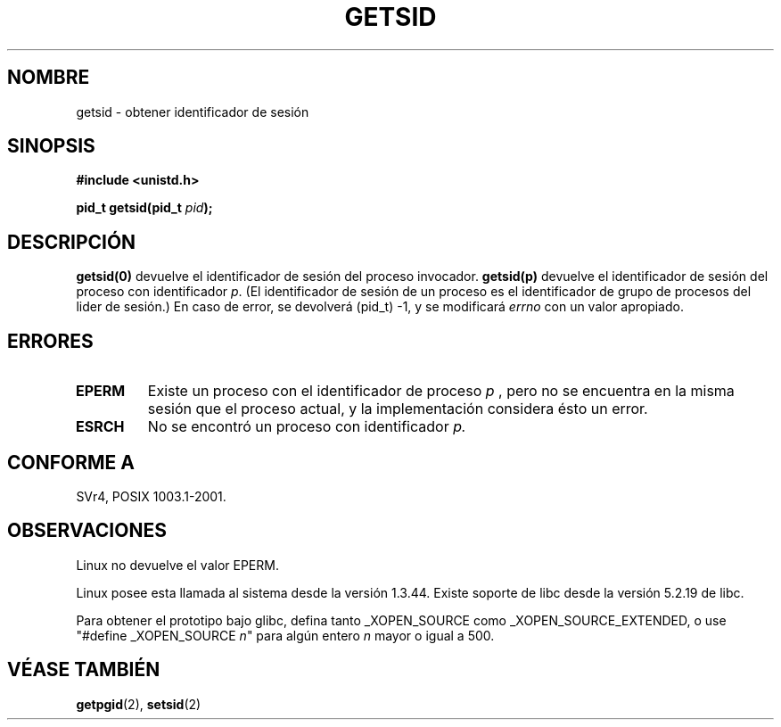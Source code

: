 .\" Copyright (C) 1996 Andries Brouwer (aeb@cwi.nl)
.\"
.\" Esto es documentación libre ; Tu puedes redistribuirla y/o
.\" modificarla bajos los términos de las licencias públicas generales de GNU
.\" publicados por la Fundación de Libre Software ; ambos versiones 2 de
.\" la Licencia, o (dependiendo de tí)cualquier versión posterior.
.\"
.\" Las referencias de las licencias públicas generales de GNU referentes al "código objeto"
.\" y "ejecutables" están siendo interpretadas como la salida de cualquier
.\" documento formateado o sistema tipografiado, incluyendo
.\" intermediación y salidas impresas.
.\"
.\" Este manual es distribuído con la esperanza de su buen uso,
.\" pero SIN NINGUN TIPO DE GARANTIAS ; sin siquiera las garantías implicadas de
.\" COMERCIABILIDAD o AMPTITUD PARA UN PROPOSITO PATICULAR.
.\" Ver la Licencia Pública General de GNU para más detalles.
.\"
.\" Tu deberás recibir una copia de la Licencia Pública General
.\" de GNU junto con este manual ; si no, escribe a Free
.\" Software Foundation, Inc., 59 Temple Place, Suite 330, Boston, MA 02111,
.\" USA.
.\"
.\" Modificado Thu Oct 31 14:18:40 1996 by Eric S. Raymond <esr@y\thyrsus.com>
.\" Modified 2001-12-17, aeb
.\"
.\" Translation revised Mon Aug 17 1998 by Juan Piernas <piernas@ditec.um.es>
.\" Revisado por Miguel Pérez Ibars <mpi79470@alu.um.es> el 18-noviembre-2004
.\"
.TH GETSID 2 "17 diciembre 2001" "Linux 2.5.0" "Manual del Programador de Linux"
.SH NOMBRE
getsid \- obtener identificador de sesión
.SH SINOPSIS
.B #include <unistd.h>
.sp
.BI "pid_t getsid(pid_t" " pid" );
.SH DESCRIPCIÓN
.B getsid(0)
devuelve el identificador de sesión del proceso invocador.
.B getsid(p)
devuelve el identificador de sesión del proceso con
identificador
.IR p .
(El identificador de sesión de un proceso es el identificador de
grupo de procesos del lider de sesión.)
En caso de error, se devolverá (pid_t) \-1, y se modificará
.I errno
con un valor apropiado.
.SH ERRORES
.TP
.B EPERM
Existe un proceso con el identificador de proceso
.I p
, pero no se encuentra en la misma sesión que el proceso actual,
y la implementación considera ésto un error.
.TP
.B ESRCH
No se encontró un proceso con identificador
.I p.
.SH "CONFORME A"
SVr4, POSIX 1003.1-2001.
.SH OBSERVACIONES
Linux no devuelve el valor EPERM.
.LP
Linux posee esta llamada al sistema desde la versión 1.3.44.
Existe soporte de libc desde la versión 5.2.19 de libc.
.LP
Para obtener el prototipo bajo glibc, defina tanto _XOPEN_SOURCE como
_XOPEN_SOURCE_EXTENDED, o use "#define _XOPEN_SOURCE \fIn\fP"
para algún entero \fIn\fP mayor o igual a 500.
.SH "VÉASE TAMBIÉN"
.BR getpgid (2),
.BR setsid (2)
